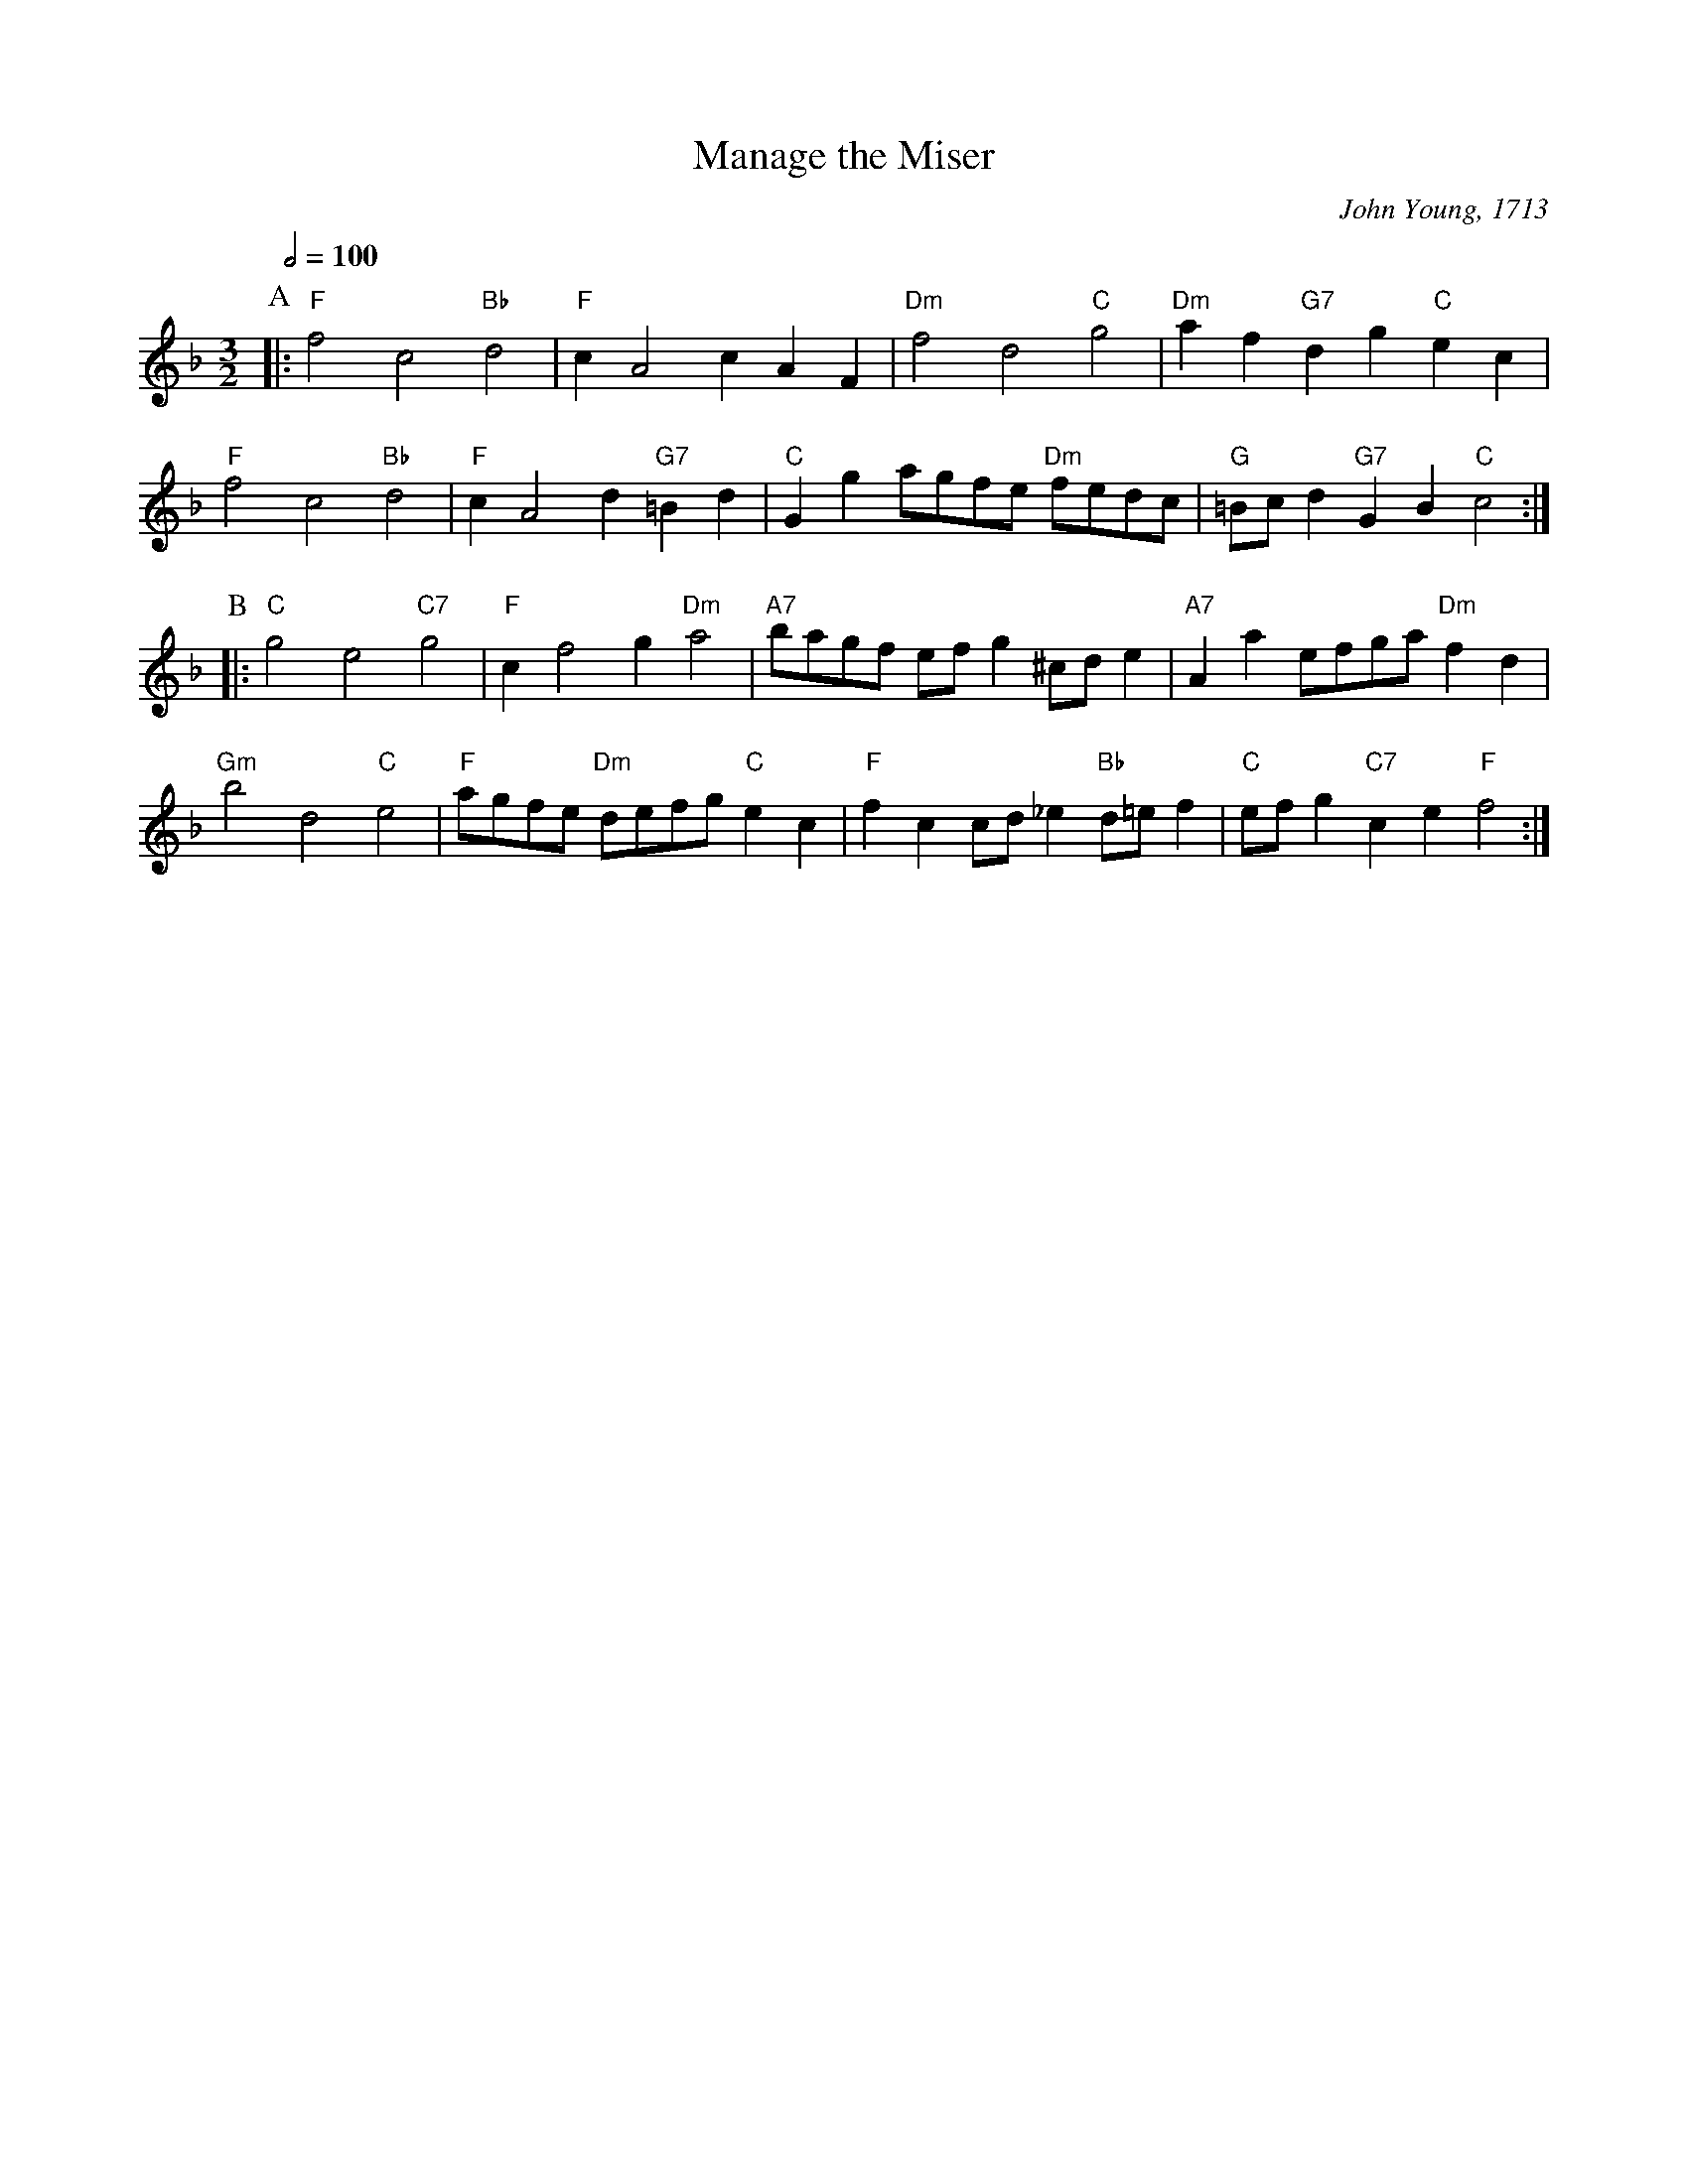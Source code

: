 X:443
T:Manage the Miser
C:John Young, 1713
M:3/2
L:1/4
%%MIDI gchord fcHcfc
%%MIDI beat 100 95 80
S:Colin Hume's website,  colinhume.com  - chords can also be printed below the stave.
Q:1/2=100
K:F
P:A
|: "F"f2c2 "Bb"d2 | "F"cA2cAF | "Dm"f2d2 "C"g2 | "Dm"af "G7"dg "C"ec |
"F"f2c2 "Bb"d2 | "F"cA2d "G7"=Bd | "C"Gg a/g/f/e/ "Dm"f/e/d/c/ | "G"=B/c/d "G7"GB "C"c2 :|
P:B
|: "C"g2e2 "C7"g2 | "F"cf2g "Dm"a2 | "A7"b/a/g/f/ e/f/g^c/d/e | "A7"Aae/f/g/a/ "Dm"fd |
"Gm"b2d2 "C"e2 | "F"a/g/f/e/ "Dm"d/e/f/g/ "C"ec | "F"fcc/d/_e "Bb"d/=e/f | "C"e/f/g "C7"ce "F"f2 :|
